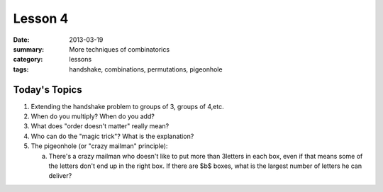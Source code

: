 Lesson 4 
########

:date: 2013-03-19
:summary: More techniques of combinatorics
:category: lessons
:tags: handshake, combinations, permutations, pigeonhole

==============
Today's Topics
==============

1. Extending the handshake problem to groups of 3, groups of 4,etc.
2. When do you multiply? When do you add?
3. What does "order doesn't matter" really mean?
4. Who can do the "magic trick"? What is the explanation?
5. The pigeonhole (or "crazy mailman" principle):

   a.  There's a crazy mailman who doesn't like to put more than 3letters in each box, even if that means some of the letters don't end up in the right box.  If there  are $b$ boxes, what is the largest number of letters he can deliver?



   
